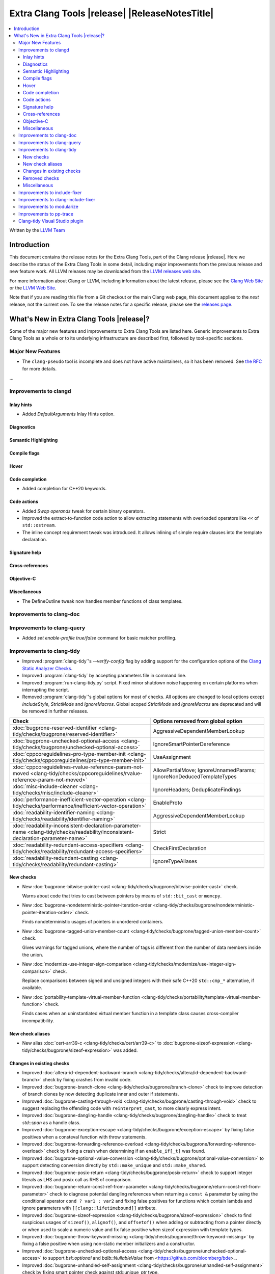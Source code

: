 ====================================================
Extra Clang Tools |release| |ReleaseNotesTitle|
====================================================

.. contents::
   :local:
   :depth: 3

Written by the `LLVM Team <https://llvm.org/>`_

.. only:: PreRelease

  .. warning::
     These are in-progress notes for the upcoming Extra Clang Tools |version| release.
     Release notes for previous releases can be found on
     `the Download Page <https://releases.llvm.org/download.html>`_.

Introduction
============

This document contains the release notes for the Extra Clang Tools, part of the
Clang release |release|. Here we describe the status of the Extra Clang Tools in
some detail, including major improvements from the previous release and new
feature work. All LLVM releases may be downloaded from the `LLVM releases web
site <https://llvm.org/releases/>`_.

For more information about Clang or LLVM, including information about
the latest release, please see the `Clang Web Site <https://clang.llvm.org>`_ or
the `LLVM Web Site <https://llvm.org>`_.

Note that if you are reading this file from a Git checkout or the
main Clang web page, this document applies to the *next* release, not
the current one. To see the release notes for a specific release, please
see the `releases page <https://llvm.org/releases/>`_.

What's New in Extra Clang Tools |release|?
==========================================

Some of the major new features and improvements to Extra Clang Tools are listed
here. Generic improvements to Extra Clang Tools as a whole or to its underlying
infrastructure are described first, followed by tool-specific sections.

Major New Features
------------------

- The ``clang-pseudo`` tool is incomplete and does not have active maintainers,
  so it has been removed. See
  `the RFC <https://discourse.llvm.org/t/removing-pseudo-parser/71131/>`_ for
  more details.

...

Improvements to clangd
----------------------

Inlay hints
^^^^^^^^^^^

- Added `DefaultArguments` Inlay Hints option.

Diagnostics
^^^^^^^^^^^

Semantic Highlighting
^^^^^^^^^^^^^^^^^^^^^

Compile flags
^^^^^^^^^^^^^

Hover
^^^^^

Code completion
^^^^^^^^^^^^^^^

- Added completion for C++20 keywords.

Code actions
^^^^^^^^^^^^

- Added `Swap operands` tweak for certain binary operators.

- Improved the extract-to-function code action to allow extracting statements
  with overloaded operators like ``<<`` of ``std::ostream``.

- The inline concept requirement tweak was introduced.
  It allows inlining of simple require clauses into the template declaration.

Signature help
^^^^^^^^^^^^^^

Cross-references
^^^^^^^^^^^^^^^^

Objective-C
^^^^^^^^^^^

Miscellaneous
^^^^^^^^^^^^^

- The DefineOutline tweak now handles member functions of class templates.

Improvements to clang-doc
-------------------------

Improvements to clang-query
---------------------------

- Added `set enable-profile true/false` command for basic matcher profiling.

Improvements to clang-tidy
--------------------------

- Improved :program:`clang-tidy`'s `--verify-config` flag by adding support for
  the configuration options of the `Clang Static Analyzer Checks
  <https://clang.llvm.org/docs/analyzer/checkers.html>`_.

- Improved :program:`clang-tidy` by accepting parameters file in command line.

- Improved :program:`run-clang-tidy.py` script. Fixed minor shutdown noise
  happening on certain platforms when interrupting the script.

- Removed :program:`clang-tidy`'s global options for most of checks. All options
  are changed to local options except `IncludeStyle`, `StrictMode` and
  `IgnoreMacros`. Global scoped `StrictMode` and `IgnoreMacros` are deprecated
  and will be removed in further releases.

.. csv-table::
  :header: "Check", "Options removed from global option"

  :doc:`bugprone-reserved-identifier <clang-tidy/checks/bugprone/reserved-identifier>`, AggressiveDependentMemberLookup
  :doc:`bugprone-unchecked-optional-access <clang-tidy/checks/bugprone/unchecked-optional-access>`, IgnoreSmartPointerDereference
  :doc:`cppcoreguidelines-pro-type-member-init <clang-tidy/checks/cppcoreguidelines/pro-type-member-init>`, UseAssignment
  :doc:`cppcoreguidelines-rvalue-reference-param-not-moved <clang-tidy/checks/cppcoreguidelines/rvalue-reference-param-not-moved>`, AllowPartialMove; IgnoreUnnamedParams; IgnoreNonDeducedTemplateTypes
  :doc:`misc-include-cleaner <clang-tidy/checks/misc/include-cleaner>`, IgnoreHeaders; DeduplicateFindings
  :doc:`performance-inefficient-vector-operation <clang-tidy/checks/performance/inefficient-vector-operation>`, EnableProto
  :doc:`readability-identifier-naming <clang-tidy/checks/readability/identifier-naming>`, AggressiveDependentMemberLookup
  :doc:`readability-inconsistent-declaration-parameter-name <clang-tidy/checks/readability/inconsistent-declaration-parameter-name>`, Strict
  :doc:`readability-redundant-access-specifiers <clang-tidy/checks/readability/redundant-access-specifiers>`, CheckFirstDeclaration
  :doc:`readability-redundant-casting <clang-tidy/checks/readability/redundant-casting>`, IgnoreTypeAliases

New checks
^^^^^^^^^^

- New :doc:`bugprone-bitwise-pointer-cast
  <clang-tidy/checks/bugprone/bitwise-pointer-cast>` check.

  Warns about code that tries to cast between pointers by means of
  ``std::bit_cast`` or ``memcpy``.

- New :doc:`bugprone-nondeterministic-pointer-iteration-order
  <clang-tidy/checks/bugprone/nondeterministic-pointer-iteration-order>`
  check.

  Finds nondeterministic usages of pointers in unordered containers.

- New :doc:`bugprone-tagged-union-member-count
  <clang-tidy/checks/bugprone/tagged-union-member-count>` check.

  Gives warnings for tagged unions, where the number of tags is
  different from the number of data members inside the union.

- New :doc:`modernize-use-integer-sign-comparison
  <clang-tidy/checks/modernize/use-integer-sign-comparison>` check.

  Replace comparisons between signed and unsigned integers with their safe
  C++20 ``std::cmp_*`` alternative, if available.

- New :doc:`portability-template-virtual-member-function
  <clang-tidy/checks/portability/template-virtual-member-function>` check.

  Finds cases when an uninstantiated virtual member function in a template class
  causes cross-compiler incompatibility.

New check aliases
^^^^^^^^^^^^^^^^^

- New alias :doc:`cert-arr39-c <clang-tidy/checks/cert/arr39-c>` to
  :doc:`bugprone-sizeof-expression
  <clang-tidy/checks/bugprone/sizeof-expression>` was added.

Changes in existing checks
^^^^^^^^^^^^^^^^^^^^^^^^^^

- Improved :doc:`altera-id-dependent-backward-branch
  <clang-tidy/checks/altera/id-dependent-backward-branch>` check by fixing
  crashes from invalid code.

- Improved :doc:`bugprone-branch-clone
  <clang-tidy/checks/bugprone/branch-clone>` check to improve detection of
  branch clones by now detecting duplicate inner and outer if statements.

- Improved :doc:`bugprone-casting-through-void
  <clang-tidy/checks/bugprone/casting-through-void>` check to suggest replacing
  the offending code with ``reinterpret_cast``, to more clearly express intent.

- Improved :doc:`bugprone-dangling-handle
  <clang-tidy/checks/bugprone/dangling-handle>` check to treat `std::span` as a
  handle class.

- Improved :doc:`bugprone-exception-escape
  <clang-tidy/checks/bugprone/exception-escape>` by fixing false positives
  when a consteval function with throw statements.

- Improved :doc:`bugprone-forwarding-reference-overload
  <clang-tidy/checks/bugprone/forwarding-reference-overload>` check by fixing
  a crash when determining if an ``enable_if[_t]`` was found.

- Improved :doc:`bugprone-optional-value-conversion
  <clang-tidy/checks/bugprone/optional-value-conversion>` to support detecting
  conversion directly by ``std::make_unique`` and ``std::make_shared``.

- Improved :doc:`bugprone-posix-return
  <clang-tidy/checks/bugprone/posix-return>` check to support integer literals
  as LHS and posix call as RHS of comparison.

- Improved :doc:`bugprone-return-const-ref-from-parameter
  <clang-tidy/checks/bugprone/return-const-ref-from-parameter>` check to
  diagnose potential dangling references when returning a ``const &`` parameter
  by using the conditional operator ``cond ? var1 : var2`` and fixing false
  positives for functions which contain lambda and ignore parameters
  with ``[[clang::lifetimebound]]`` attribute.
  
- Improved :doc:`bugprone-sizeof-expression
  <clang-tidy/checks/bugprone/sizeof-expression>` check to find suspicious
  usages of ``sizeof()``, ``alignof()``, and ``offsetof()`` when adding or
  subtracting from a pointer directly or when used to scale a numeric value and
  fix false positive when sizeof expression with template types.

- Improved :doc:`bugprone-throw-keyword-missing
  <clang-tidy/checks/bugprone/throw-keyword-missing>` by fixing a false positive
  when using non-static member initializers and a constructor.

- Improved :doc:`bugprone-unchecked-optional-access
  <clang-tidy/checks/bugprone/unchecked-optional-access>` to support
  `bsl::optional` and `bdlb::NullableValue` from
  <https://github.com/bloomberg/bde>_.

- Improved :doc:`bugprone-unhandled-self-assignment
  <clang-tidy/checks/bugprone/unhandled-self-assignment>` check by fixing smart
  pointer check against std::unique_ptr type.

- Improved :doc:`bugprone-unsafe-functions
  <clang-tidy/checks/bugprone/unsafe-functions>` check to allow specifying
  additional functions to match.

- Improved :doc:`bugprone-unused-local-non-trivial-variable
  <clang-tidy/checks/bugprone/unused-local-non-trivial-variable>` check to avoid
  false positives when using name-independent variables after C++26.

- Improved :doc:`bugprone-use-after-move
  <clang-tidy/checks/bugprone/use-after-move>` to avoid triggering on
  ``reset()`` calls on moved-from ``std::optional`` and ``std::any`` objects,
  similarly to smart pointers.

- Improved :doc:`cert-flp30-c <clang-tidy/checks/cert/flp30-c>` check to
  fix false positive that floating point variable is only used in increment
  expression.

- Improved :doc:`cppcoreguidelines-avoid-const-or-ref-data-members
  <clang-tidy/checks/cppcoreguidelines/avoid-const-or-ref-data-members>` check to
  avoid false positives when detecting a templated class with inheritance.

- Improved :doc:`cppcoreguidelines-init-variables
  <clang-tidy/checks/cppcoreguidelines/init-variables>` check by fixing the
  insertion location for function pointers.

- Improved :doc:`cppcoreguidelines-prefer-member-initializer
  <clang-tidy/checks/cppcoreguidelines/prefer-member-initializer>` check to
  avoid false positive when member initialization depends on a structured
  binding variable.

- Fixed :doc:`cppcoreguidelines-pro-type-union-access
  <clang-tidy/checks/cppcoreguidelines/pro-type-union-access>` check to
  report a location even when the member location is not valid.

- Improved :doc:`misc-definitions-in-headers
  <clang-tidy/checks/misc/definitions-in-headers>` check by rewording the
  diagnostic note that suggests adding ``inline``.

- Improved :doc:`misc-redundant-expression
  <clang-tidy/checks/misc/redundant-expression>` check by extending the
  checker to detect floating point and integer literals in redundant
  expressions.

- Improved :doc:`misc-unconventional-assign-operator
  <clang-tidy/checks/misc/unconventional-assign-operator>` check to avoid
  false positive for C++23 deducing this.

- Improved :doc:`misc-use-internal-linkage
  <clang-tidy/checks/misc/use-internal-linkage>` check to insert ``static``
  keyword before type qualifiers such as ``const`` and ``volatile``. Also, fix
  false positives for function declaration without body, C++20 consteval
  functions, C++20 export declarations, and global scoped
  overloaded ``operator new`` and ``operator delete``.

- Improved :doc:`modernize-avoid-c-arrays
  <clang-tidy/checks/modernize/avoid-c-arrays>` check to suggest using
  ``std::span`` as a replacement for parameters of incomplete C array type in
  C++20 and ``std::array`` or ``std::vector`` before C++20.

- Improved :doc:`modernize-loop-convert
  <clang-tidy/checks/modernize/loop-convert>` check to fix false positive when
  using loop variable in initializer of lambda capture.

- Improved :doc:`modernize-min-max-use-initializer-list
  <clang-tidy/checks/modernize/min-max-use-initializer-list>` check by fixing
  a false positive when only an implicit conversion happened inside an
  initializer list.

- Improved :doc:`modernize-use-designated-initializers
  <clang-tidy/checks/modernize/use-designated-initializers>` check to fix a
  crash when a class is declared but not defined.

- Improved :doc:`modernize-use-nullptr
  <clang-tidy/checks/modernize/use-nullptr>` check to also recognize
  ``NULL``/``__null`` (but not ``0``) when used with a templated type.

- Improved :doc:`modernize-use-starts-ends-with
  <clang-tidy/checks/modernize/use-starts-ends-with>` check to handle two new
  cases from ``rfind`` and ``compare`` to ``ends_with``, and one new case from
  ``substr`` to ``starts_with``, and a small adjustment to the  diagnostic message.

- Improved :doc:`modernize-use-std-format
  <clang-tidy/checks/modernize/use-std-format>` check to support replacing
  member function calls too and to only expand macros starting with ``PRI``
  and ``__PRI`` from ``<inttypes.h>`` in the format string.

- Improved :doc:`modernize-use-std-print
  <clang-tidy/checks/modernize/use-std-print>` check to support replacing
  member function calls too and to only expand macros starting with ``PRI``
  and ``__PRI`` from ``<inttypes.h>`` in the format string.

- Improved :doc:`modernize-use-using
  <clang-tidy/checks/modernize/use-using>` check by not expanding macros.

- Improved :doc:`performance-avoid-endl
  <clang-tidy/checks/performance/avoid-endl>` check to use ``std::endl`` as
  placeholder when lexer cannot get source text.

- Improved :doc:`performance-move-const-arg
  <clang-tidy/checks/performance/move-const-arg>` check to fix a crash when
  an argument type is declared but not defined.

- Improved :doc:`readability-container-contains
  <clang-tidy/checks/readability/container-contains>` check to let it work on
  any class that has a ``contains`` method. Fix some false negatives in the
  ``find()`` case.

- Improved :doc:`readability-enum-initial-value
  <clang-tidy/checks/readability/enum-initial-value>` check by only issuing
  diagnostics for the definition of an ``enum``, by not emitting a redundant
  file path for anonymous enums in the diagnostic, and by fixing a typo in the
  diagnostic.

- Improved :doc:`readability-identifier-naming
  <clang-tidy/checks/readability/identifier-naming>` check to
  validate ``namespace`` aliases.

- Improved :doc:`readability-implicit-bool-conversion
  <clang-tidy/checks/readability/implicit-bool-conversion>` check
  by adding the option `UseUpperCaseLiteralSuffix` to select the
  case of the literal suffix in fixes and fixing false positive for implicit
  conversion of comparison result in C23.

- Improved :doc:`readability-redundant-smartptr-get
  <clang-tidy/checks/readability/redundant-smartptr-get>` check to
  remove `->`, when redundant `get()` is removed.

Removed checks
^^^^^^^^^^^^^^

Miscellaneous
^^^^^^^^^^^^^

- The :doc:`bugprone-narrowing-conversions <clang-tidy/checks/bugprone/narrowing-conversions>`
  check is no longer an alias of :doc:`cppcoreguidelines-narrowing-conversions
  <clang-tidy/checks/cppcoreguidelines/narrowing-conversions>`. Instead,
  :doc:`cppcoreguidelines-narrowing-conversions
  <clang-tidy/checks/cppcoreguidelines/narrowing-conversions>` is now an alias
  of :doc:`bugprone-narrowing-conversions <clang-tidy/checks/bugprone/narrowing-conversions>`.

Improvements to include-fixer
-----------------------------

The improvements are...

Improvements to clang-include-fixer
-----------------------------------

The improvements are...

Improvements to modularize
--------------------------

The improvements are...

Improvements to pp-trace
------------------------

Clang-tidy Visual Studio plugin
-------------------------------
